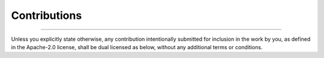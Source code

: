 =============
Contributions
=============

--------------------------------------------------------------------------------

Unless you explicitly state otherwise, any contribution intentionally submitted
for inclusion in the work by you, as defined in the Apache-2.0 license, shall be
dual licensed as below, without any additional terms or conditions.
